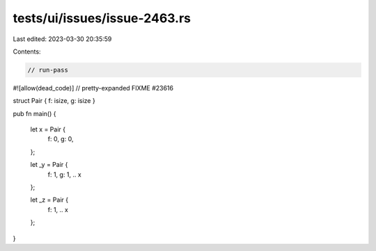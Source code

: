 tests/ui/issues/issue-2463.rs
=============================

Last edited: 2023-03-30 20:35:59

Contents:

.. code-block:: rs

    // run-pass
#![allow(dead_code)]
// pretty-expanded FIXME #23616

struct Pair { f: isize, g: isize }

pub fn main() {

    let x = Pair {
        f: 0,
        g: 0,
    };

    let _y = Pair {
        f: 1,
        g: 1,
        .. x
    };

    let _z = Pair {
        f: 1,
        .. x
    };

}


